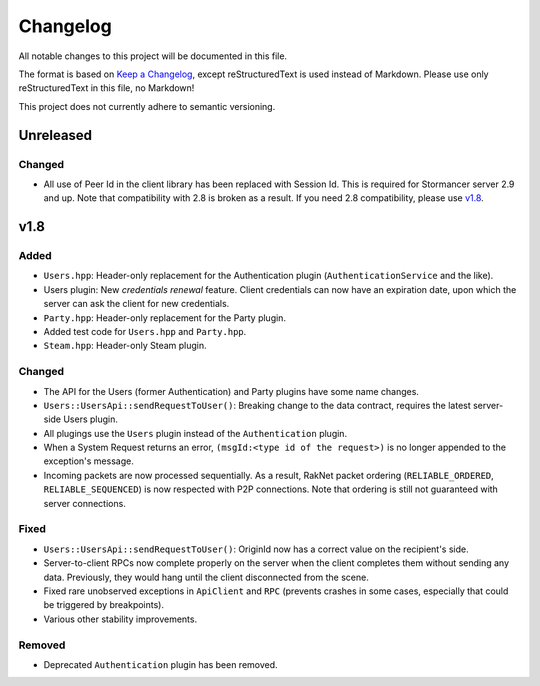 =========
Changelog
=========

All notable changes to this project will be documented in this file.

The format is based on `Keep a Changelog <https://keepachangelog.com/en/1.0.0/>`_, except reStructuredText is used instead of Markdown.
Please use only reStructuredText in this file, no Markdown!

This project does not currently adhere to semantic versioning.

Unreleased
----------

Changed
*******

- All use of Peer Id in the client library has been replaced with Session Id. This is required for Stormancer server 2.9 and up. Note that compatibility with 2.8 is broken as a result.
  If you need 2.8 compatibility, please use v1.8_.

.. _v1.8:

v1.8
----

Added
*****

- ``Users.hpp``: Header-only replacement for the Authentication plugin (``AuthenticationService`` and the like).
- Users plugin: New *credentials renewal* feature. Client credentials can now have an expiration date, upon which the server can ask the client for new credentials.
- ``Party.hpp``: Header-only replacement for the Party plugin.
- Added test code for ``Users.hpp`` and ``Party.hpp``.
- ``Steam.hpp``: Header-only Steam plugin.

Changed
*******

- The API for the Users (former Authentication) and Party plugins have some name changes.
- ``Users::UsersApi::sendRequestToUser()``: Breaking change to the data contract, requires the latest server-side Users plugin.
- All plugings use the ``Users`` plugin instead of the ``Authentication`` plugin.
- When a System Request returns an error, ``(msgId:<type id of the request>)`` is no longer appended to the exception's message.
- Incoming packets are now processed sequentially. As a result, RakNet packet ordering (``RELIABLE_ORDERED``, ``RELIABLE_SEQUENCED``) is now respected with P2P connections. Note that ordering is still not guaranteed with server connections.

Fixed
*****

- ``Users::UsersApi::sendRequestToUser()``: OriginId now has a correct value on the recipient's side.
- Server-to-client RPCs now complete properly on the server when the client completes them without sending any data. Previously, they would hang until the client disconnected from the scene.
- Fixed rare unobserved exceptions in ``ApiClient`` and ``RPC`` (prevents crashes in some cases, especially that could be triggered by breakpoints).
- Various other stability improvements.

Removed
*******

- Deprecated ``Authentication`` plugin has been removed.
